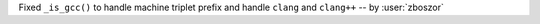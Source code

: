 Fixed ``_is_gcc()`` to handle machine triplet prefix and handle ``clang`` and ``clang++`` -- by :user:`zboszor`
